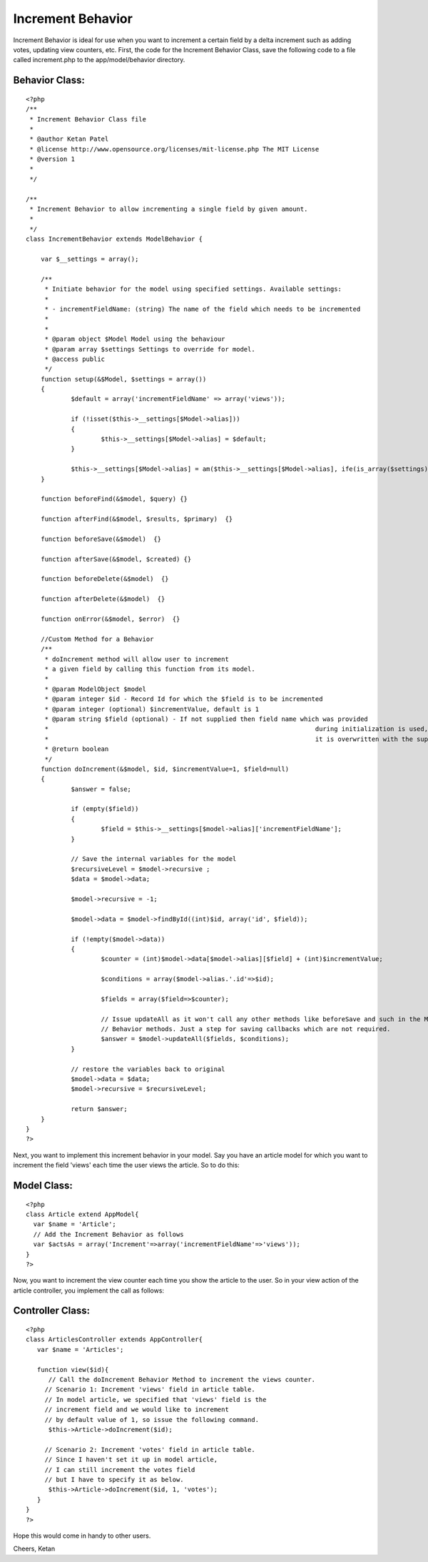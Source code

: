 Increment Behavior
==================

Increment Behavior is ideal for use when you want to increment a
certain field by a delta increment such as adding votes, updating view
counters, etc.
First, the code for the Increment Behavior Class, save the following
code to a file called increment.php to the app/model/behavior
directory.


Behavior Class:
```````````````

::

    <?php 
    /**
     * Increment Behavior Class file
     * 
     * @author Ketan Patel
     * @license	http://www.opensource.org/licenses/mit-license.php The MIT License
     * @version 1
     *
     */
    
    /**
     * Increment Behavior to allow incrementing a single field by given amount.
     *
     */
    class IncrementBehavior extends ModelBehavior {
    
    	var $__settings = array();
    	
    	/**
    	 * Initiate behavior for the model using specified settings. Available settings:
    	 *
    	 * - incrementFieldName: (string) The name of the field which needs to be incremented
    	 * 
    	 *
    	 * @param object $Model Model using the behaviour
    	 * @param array $settings Settings to override for model.
    	 * @access public
    	 */
    	function setup(&$Model, $settings = array())
    	{
    		$default = array('incrementFieldName' => array('views'));
    
    		if (!isset($this->__settings[$Model->alias]))
    		{
    			$this->__settings[$Model->alias] = $default;
    		}
    
    		$this->__settings[$Model->alias] = am($this->__settings[$Model->alias], ife(is_array($settings), $settings, array()));
    	}
    	
    	function beforeFind(&$model, $query) {}
    
    	function afterFind(&$model, $results, $primary)  {}
    	
    	function beforeSave(&$model)  {}
    
    	function afterSave(&$model, $created) {}
    
    	function beforeDelete(&$model)  {}
    
    	function afterDelete(&$model)  {}
    
    	function onError(&$model, $error)  {}
    	
    	//Custom Method for a Behavior
    	/**
    	 * doIncrement method will allow user to increment
    	 * a given field by calling this function from its model.
    	 *
    	 * @param ModelObject $model
    	 * @param integer $id - Record Id for which the $field is to be incremented
    	 * @param integer (optional) $incrementValue, default is 1
    	 * @param string $field (optional) - If not supplied then field name which was provided 
    	 * 									 during initialization is used, otherwise
    	 * 									 it is overwritten with the supplied argument.
    	 * @return boolean
    	 */
    	function doIncrement(&$model, $id, $incrementValue=1, $field=null)
    	{
    		$answer = false;
    		
    		if (empty($field))
    		{
    			$field = $this->__settings[$model->alias]['incrementFieldName'];
    		}
    		
    		// Save the internal variables for the model
    		$recursiveLevel = $model->recursive ;		
    		$data = $model->data;
    		
    		$model->recursive = -1;
    		
    		$model->data = $model->findById((int)$id, array('id', $field));
    		
    		if (!empty($model->data))
    		{
    			$counter = (int)$model->data[$model->alias][$field] + (int)$incrementValue;
    			
    			$conditions = array($model->alias.'.id'=>$id);
    			
    			$fields = array($field=>$counter);
    		
    			// Issue updateAll as it won't call any other methods like beforeSave and such in the Model or the 
    			// Behavior methods. Just a step for saving callbacks which are not required.	
    			$answer = $model->updateAll($fields, $conditions);
    		}
    		
    		// restore the variables back to original
    		$model->data = $data;
    		$model->recursive = $recursiveLevel;
    		
    		return $answer;
    	}
    }
    ?>

Next, you want to implement this increment behavior in your model. Say
you have an article model for which you want to increment the field
'views' each time the user views the article. So to do this:


Model Class:
````````````

::

    <?php 
    class Article extend AppModel{
      var $name = 'Article';
      // Add the Increment Behavior as follows
      var $actsAs = array('Increment'=>array('incrementFieldName'=>'views'));
    }
    ?>

Now, you want to increment the view counter each time you show the
article to the user. So in your view action of the article controller,
you implement the call as follows:


Controller Class:
`````````````````

::

    <?php 
    class ArticlesController extends AppController{
       var $name = 'Articles';
    
       function view($id){
          // Call the doIncrement Behavior Method to increment the views counter. 
         // Scenario 1: Increment 'views' field in article table.
         // In model article, we specified that 'views' field is the
         // increment field and we would like to increment 
         // by default value of 1, so issue the following command.
          $this->Article->doIncrement($id);
    
         // Scenario 2: Increment 'votes' field in article table.
         // Since I haven't set it up in model article, 
         // I can still increment the votes field 
         // but I have to specify it as below.
          $this->Article->doIncrement($id, 1, 'votes');
       }
    }
    ?>

Hope this would come in handy to other users.

Cheers,
Ketan


.. author:: ketan
.. categories:: articles, behaviors
.. tags:: behavior,increment,Behaviors

